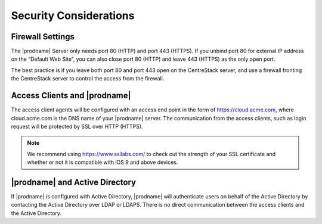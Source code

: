 ﻿Security Considerations
--------------------------

Firewall Settings
^^^^^^^^^^^^^^^^^^^^^^^^^^^^^^^^^^

The |prodname| Server only needs port 80 (HTTP) and port 443 (HTTPS). If you unbind port 80 for external IP address
on the “Default Web Site”, you can also close port 80 (HTTP) and leave 443 (HTTPS) as the only open port.

The best practice is if you leave both port 80 and port 443 open on the CentreStack server, and use
a firewall fronting the CentreStack server to control the access from the firewall.

Access Clients and |prodname|
^^^^^^^^^^^^^^^^^^^^^^^^^^^^^^^^^^

The access client agents will be configured with an access end point in the form of https://cloud.acme.com,
where cloud.acme.com is the DNS name of your |prodname| server.
The communication from the access clients, such as login request will be protected by SSL over HTTP (HTTPS).

.. note::

    We recommend using https://www.ssllabs.com/ to check out the strength of your SSL certificate and whether
    or not it is compatible with iOS 9 and above devices.

|prodname| and Active Directory
^^^^^^^^^^^^^^^^^^^^^^^^^^^^^^^^^^^^^

If |prodname| is configured with Active Directory,
|prodname| will authenticate users on behalf of the Active Directory by contacting the Active Directory over LDAP or LDAPS.
There is no direct communication between the access clients and the Active Directory.
